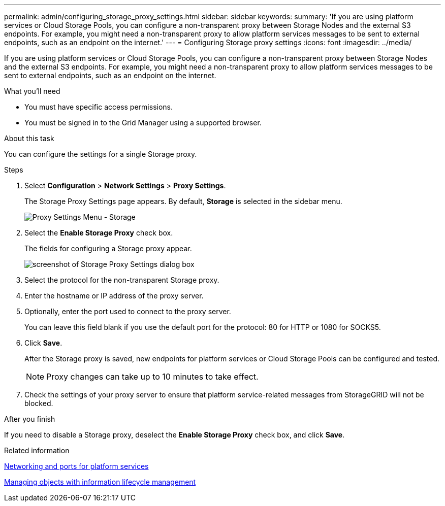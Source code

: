 ---
permalink: admin/configuring_storage_proxy_settings.html
sidebar: sidebar
keywords:
summary: 'If you are using platform services or Cloud Storage Pools, you can configure a non-transparent proxy between Storage Nodes and the external S3 endpoints. For example, you might need a non-transparent proxy to allow platform services messages to be sent to external endpoints, such as an endpoint on the internet.'
---
= Configuring Storage proxy settings
:icons: font
:imagesdir: ../media/

[.lead]
If you are using platform services or Cloud Storage Pools, you can configure a non-transparent proxy between Storage Nodes and the external S3 endpoints. For example, you might need a non-transparent proxy to allow platform services messages to be sent to external endpoints, such as an endpoint on the internet.

.What you'll need

* You must have specific access permissions.
* You must be signed in to the Grid Manager using a supported browser.

.About this task

You can configure the settings for a single Storage proxy.

.Steps

. Select *Configuration* > *Network Settings* > *Proxy Settings*.
+
The Storage Proxy Settings page appears. By default, *Storage* is selected in the sidebar menu.
+
image::../media/proxy_settings_menu_storage.png[Proxy Settings Menu - Storage]

. Select the *Enable Storage Proxy* check box.
+
The fields for configuring a Storage proxy appear.
+
image::../media/proxy_settings_storage.png[screenshot of Storage Proxy Settings dialog box]

. Select the protocol for the non-transparent Storage proxy.
. Enter the hostname or IP address of the proxy server.
. Optionally, enter the port used to connect to the proxy server.
+
You can leave this field blank if you use the default port for the protocol: 80 for HTTP or 1080 for SOCKS5.

. Click *Save*.
+
After the Storage proxy is saved, new endpoints for platform services or Cloud Storage Pools can be configured and tested.
+
NOTE: Proxy changes can take up to 10 minutes to take effect.

. Check the settings of your proxy server to ensure that platform service-related messages from StorageGRID will not be blocked.

.After you finish
If you need to disable a Storage proxy, deselect the *Enable Storage Proxy* check box, and click *Save*.

.Related information

xref:networking_and_ports_for_platform_services.adoc[Networking and ports for platform services]

http://docs.netapp.com/sgws-115/topic/com.netapp.doc.sg-ilm/home.html[Managing objects with information lifecycle management]
